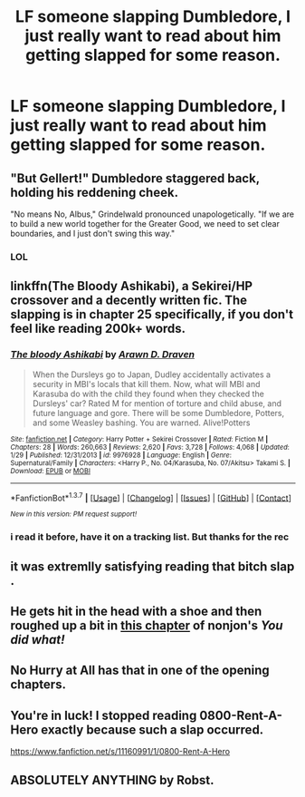 #+TITLE: LF someone slapping Dumbledore, I just really want to read about him getting slapped for some reason.

* LF someone slapping Dumbledore, I just really want to read about him getting slapped for some reason.
:PROPERTIES:
:Author: Erysithe
:Score: 3
:DateUnix: 1459851509.0
:DateShort: 2016-Apr-05
:FlairText: Request
:END:

** "But Gellert!" Dumbledore staggered back, holding his reddening cheek.

"No means No, Albus," Grindelwald pronounced unapologetically. "If we are to build a new world together for the Greater Good, we need to set clear boundaries, and I just don't swing this way."
:PROPERTIES:
:Author: turbinicarpus
:Score: 14
:DateUnix: 1459877209.0
:DateShort: 2016-Apr-05
:END:

*** LOL
:PROPERTIES:
:Author: Zantroy
:Score: 1
:DateUnix: 1459948679.0
:DateShort: 2016-Apr-06
:END:


** linkffn(The Bloody Ashikabi), a Sekirei/HP crossover and a decently written fic. The slapping is in chapter 25 specifically, if you don't feel like reading 200k+ words.
:PROPERTIES:
:Author: Averant
:Score: 2
:DateUnix: 1459860646.0
:DateShort: 2016-Apr-05
:END:

*** [[http://www.fanfiction.net/s/9976928/1/][*/The bloody Ashikabi/*]] by [[https://www.fanfiction.net/u/4290258/Arawn-D-Draven][/Arawn D. Draven/]]

#+begin_quote
  When the Dursleys go to Japan, Dudley accidentally activates a security in MBI's locals that kill them. Now, what will MBI and Karasuba do with the child they found when they checked the Dursleys' car? Rated M for mention of torture and child abuse, and future language and gore. There will be some Dumbledore, Potters, and some Weasley bashing. You are warned. Alive!Potters
#+end_quote

^{/Site/: [[http://www.fanfiction.net/][fanfiction.net]] *|* /Category/: Harry Potter + Sekirei Crossover *|* /Rated/: Fiction M *|* /Chapters/: 28 *|* /Words/: 260,663 *|* /Reviews/: 2,620 *|* /Favs/: 3,728 *|* /Follows/: 4,068 *|* /Updated/: 1/29 *|* /Published/: 12/31/2013 *|* /id/: 9976928 *|* /Language/: English *|* /Genre/: Supernatural/Family *|* /Characters/: <Harry P., No. 04/Karasuba, No. 07/Akitsu> Takami S. *|* /Download/: [[http://www.p0ody-files.com/ff_to_ebook/ffn-bot/index.php?id=9976928&source=ff&filetype=epub][EPUB]] or [[http://www.p0ody-files.com/ff_to_ebook/ffn-bot/index.php?id=9976928&source=ff&filetype=mobi][MOBI]]}

--------------

*FanfictionBot*^{1.3.7} *|* [[[https://github.com/tusing/reddit-ffn-bot/wiki/Usage][Usage]]] | [[[https://github.com/tusing/reddit-ffn-bot/wiki/Changelog][Changelog]]] | [[[https://github.com/tusing/reddit-ffn-bot/issues/][Issues]]] | [[[https://github.com/tusing/reddit-ffn-bot/][GitHub]]] | [[[https://www.reddit.com/message/compose?to=%2Fu%2Ftusing][Contact]]]

^{/New in this version: PM request support!/}
:PROPERTIES:
:Author: FanfictionBot
:Score: 1
:DateUnix: 1459860688.0
:DateShort: 2016-Apr-05
:END:


*** i read it before, have it on a tracking list. But thanks for the rec
:PROPERTIES:
:Author: Erysithe
:Score: 1
:DateUnix: 1459861574.0
:DateShort: 2016-Apr-05
:END:


** it was extremlly satisfying reading that bitch slap .
:PROPERTIES:
:Author: Archimand
:Score: 1
:DateUnix: 1459868977.0
:DateShort: 2016-Apr-05
:END:


** He gets hit in the head with a shoe and then roughed up a bit in [[https://m.fanfiction.net/s/2630300/8/][this chapter]] of nonjon's /You did what!/
:PROPERTIES:
:Author: Ch1pp
:Score: 1
:DateUnix: 1459881154.0
:DateShort: 2016-Apr-05
:END:


** No Hurry at All has that in one of the opening chapters.
:PROPERTIES:
:Author: PhiloftheFuture2014
:Score: 1
:DateUnix: 1459920103.0
:DateShort: 2016-Apr-06
:END:


** You're in luck! I stopped reading 0800-Rent-A-Hero exactly because such a slap occurred.

[[https://www.fanfiction.net/s/11160991/1/0800-Rent-A-Hero]]
:PROPERTIES:
:Author: Taure
:Score: 1
:DateUnix: 1459933373.0
:DateShort: 2016-Apr-06
:END:


** ABSOLUTELY ANYTHING by Robst.
:PROPERTIES:
:Score: 1
:DateUnix: 1460004409.0
:DateShort: 2016-Apr-07
:END:
